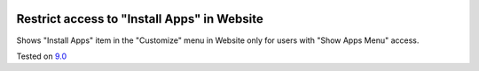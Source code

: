 .. image:: https://itpp.dev/images/infinity-readme.png
   :alt: Tested and maintained by IT Projects Labs
   :target: https://itpp.dev

Restrict access to "Install Apps" in Website
=============================================

Shows "Install Apps" item in the "Customize" menu in Website only for users with "Show Apps Menu" access.

Tested on `9.0 <https://github.com/odoo/odoo/commit/2ec9a9c99294761e56382bdcd766e90b8bc1bb38>`_

